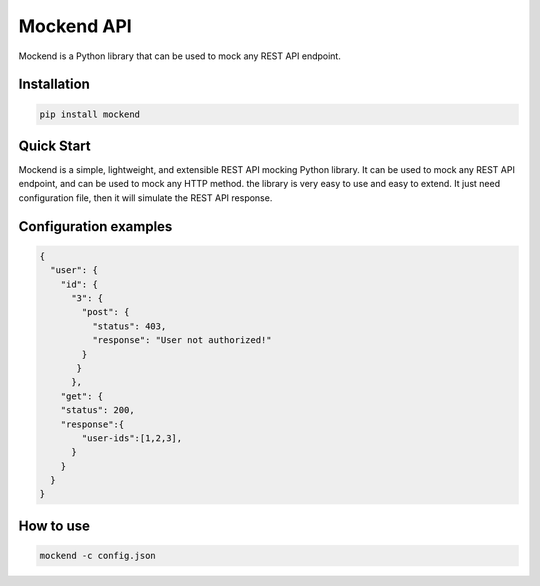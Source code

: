 .. |license| image:: https://img.shields.io/github/license/mghorbani2357/Mockend
    :target: https://raw.githubusercontent.com/mghorbani2357/Mockend/master/LICENSE
    :alt: GitHub Licence

.. |downloadrate| image:: https://img.shields.io/pypi/dm/Mockend
    :target: https://pypistats.org/packages/Mockend

.. |wheel| image:: https://img.shields.io/pypi/wheel/Mockend  
    :target: https://pypi.python.org/pypi/Mockend
    :alt: PyPI - Wheel

.. |pypiversion| image:: https://img.shields.io/pypi/v/Mockend  
    :target: https://pypi.python.org/pypi/Mockend
    :alt: PyPI

.. |format| image:: https://img.shields.io/pypi/format/Mockend
    :target: https://pypi.python.org/pypi/Mockend
    :alt: PyPI - Format

.. |downloads| image:: https://static.pepy.tech/personalized-badge/Mockend?period=total&units=international_system&left_color=grey&right_color=blue&left_text=Downloads
    :target: https://pepy.tech/project/Mockend

.. |lastcommit| image:: https://img.shields.io/github/last-commit/mghorbani2357/Mockend 
    :alt: GitHub last commit
    
.. |lastrelease| image:: https://img.shields.io/github/release-date/mghorbani2357/Mockend   
    :alt: GitHub Release Date

*****************
Mockend API
*****************

.. class:: center

 |license| |downloadrate| |downloads| |pypiversion| |format| |wheel| |lastcommit| |lastrelease|


Mockend is a Python library that can be used to mock any REST API endpoint.

Installation
============

.. code-block:: bash

    pip install mockend


Quick Start
===========

Mockend is a simple, lightweight, and extensible REST API mocking Python library.
It can be used to mock any REST API endpoint, and can be used to mock any HTTP method.
the library is very easy to use and easy to extend. It just need configuration file, then it
will simulate the REST API response.

Configuration examples
=======================

.. code-block:: json

    {
      "user": {
        "id": {
          "3": {
            "post": {
              "status": 403,
              "response": "User not authorized!"
            }
           }
          },
        "get": {
        "status": 200,
        "response":{
            "user-ids":[1,2,3],
          }
        }
      }
    }

How to use
=======================

.. code-block:: bash

    mockend -c config.json